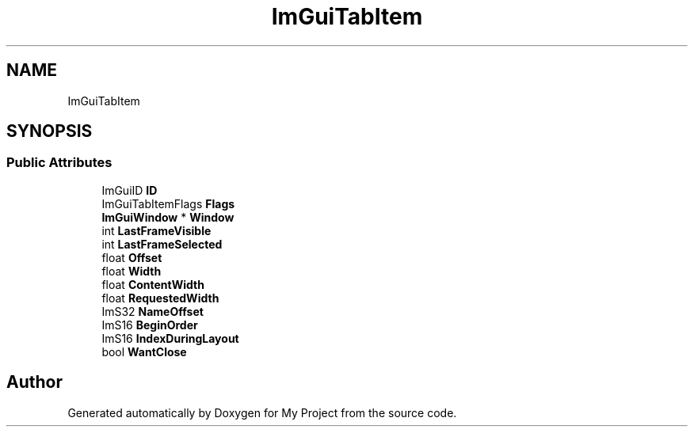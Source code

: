 .TH "ImGuiTabItem" 3 "Wed Feb 1 2023" "Version Version 0.0" "My Project" \" -*- nroff -*-
.ad l
.nh
.SH NAME
ImGuiTabItem
.SH SYNOPSIS
.br
.PP
.SS "Public Attributes"

.in +1c
.ti -1c
.RI "ImGuiID \fBID\fP"
.br
.ti -1c
.RI "ImGuiTabItemFlags \fBFlags\fP"
.br
.ti -1c
.RI "\fBImGuiWindow\fP * \fBWindow\fP"
.br
.ti -1c
.RI "int \fBLastFrameVisible\fP"
.br
.ti -1c
.RI "int \fBLastFrameSelected\fP"
.br
.ti -1c
.RI "float \fBOffset\fP"
.br
.ti -1c
.RI "float \fBWidth\fP"
.br
.ti -1c
.RI "float \fBContentWidth\fP"
.br
.ti -1c
.RI "float \fBRequestedWidth\fP"
.br
.ti -1c
.RI "ImS32 \fBNameOffset\fP"
.br
.ti -1c
.RI "ImS16 \fBBeginOrder\fP"
.br
.ti -1c
.RI "ImS16 \fBIndexDuringLayout\fP"
.br
.ti -1c
.RI "bool \fBWantClose\fP"
.br
.in -1c

.SH "Author"
.PP 
Generated automatically by Doxygen for My Project from the source code\&.
